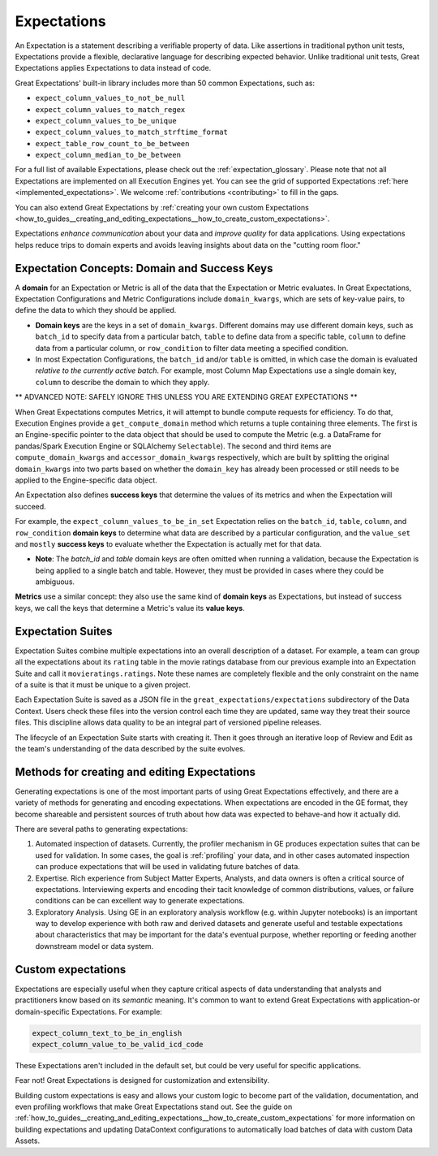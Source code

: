 .. _expectations:

############
Expectations
############

An Expectation is a statement describing a verifiable property of data. Like assertions in traditional python unit tests,
Expectations provide a flexible, declarative language for describing expected behavior. Unlike traditional unit tests,
Great Expectations applies Expectations to data instead of code.

Great Expectations' built-in library includes more than 50 common Expectations, such as:

* ``expect_column_values_to_not_be_null``
* ``expect_column_values_to_match_regex``
* ``expect_column_values_to_be_unique``
* ``expect_column_values_to_match_strftime_format``
* ``expect_table_row_count_to_be_between``
* ``expect_column_median_to_be_between``

For a full list of available Expectations, please check out the :ref:`expectation_glossary`. Please note that not all Expectations are implemented on all Execution Engines yet. You can see the grid of supported Expectations :ref:`here <implemented_expectations>`. We welcome :ref:`contributions <contributing>` to fill in the gaps.

You can also extend Great Expectations by :ref:`creating your own custom Expectations <how_to_guides__creating_and_editing_expectations__how_to_create_custom_expectations>`.

Expectations *enhance communication* about your data and *improve quality* for data applications. Using expectations
helps reduce trips to domain experts and avoids leaving insights about data on the "cutting room floor."


.. _reference__core_concepts__expectations__domain_and_success_keys:

Expectation Concepts: Domain and Success Keys
**********************************************

A **domain** for an Expectation or Metric is all of the data that the Expectation or Metric evaluates. In Great Expectations, Expectation Configurations and Metric Configurations include ``domain_kwargs``, which are sets of key-value pairs, to define the data to which they should be applied.

- **Domain keys** are the keys in a set of ``domain_kwargs``. Different domains may use different domain keys, such as ``batch_id`` to specify data from a particular batch, ``table`` to define data from a specific table, ``column`` to define data from a particular column, or ``row_condition`` to filter data meeting a specified condition.

- In most Expectation Configurations, the ``batch_id`` and/or ``table`` is omitted, in which case the domain is evaluated *relative to the currently active batch*. For example, most Column Map Expectations use a single domain key, ``column`` to describe the domain to which they apply.


** ADVANCED NOTE: SAFELY IGNORE THIS UNLESS YOU ARE EXTENDING GREAT EXPECTATIONS **

When Great Expectations computes Metrics, it will attempt to bundle compute requests for efficiency. To do that, Execution Engines provide a ``get_compute_domain`` method which returns a tuple containing three elements. The first is an Engine-specific pointer to the data object that should be used to compute the Metric (e.g. a DataFrame for pandas/Spark Execution Engine or SQLAlchemy ``Selectable``). The second and third items are ``compute_domain_kwargs`` and ``accessor_domain_kwargs`` respectively, which are built by splitting the original ``domain_kwargs`` into two parts based on whether the ``domain_key`` has already been processed or still needs to be applied to the Engine-specific data object.

An Expectation also defines **success keys** that determine the values of its metrics and when the Expectation will succeed.

For example, the ``expect_column_values_to_be_in_set`` Expectation relies on the ``batch_id``, ``table``, ``column``, and ``row_condition`` **domain keys** to determine what data are described by a particular configuration, and the ``value_set`` and ``mostly`` **success keys** to evaluate whether the Expectation is actually met for that data.

- **Note**: The *batch_id* and *table* domain keys are often omitted when running a validation, because the Expectation is being applied to a single batch and table. However, they must be provided in cases where they could be ambiguous.

**Metrics** use a similar concept: they also use the same kind of **domain keys** as Expectations, but instead of success keys, we call the keys that determine a Metric's value its **value keys**.



.. _reference__core_concepts__expectations__expectation_suites:

Expectation Suites
******************

Expectation Suites combine multiple expectations into an overall description of a dataset. For example, a team can group all the expectations about its ``rating`` table in the movie ratings database from our previous example into an Expectation Suite and call it ``movieratings.ratings``. Note these names are completely flexible and the only constraint on the name of a suite is that it must be unique to a given project.

Each Expectation Suite is saved as a JSON file in the ``great_expectations/expectations`` subdirectory of the Data Context. Users check these files into the version control each time they are updated, same way they treat their source files. This discipline allows data quality to be an integral part of versioned pipeline releases.

The lifecycle of an Expectation Suite starts with creating it. Then it goes through an iterative loop of Review and Edit as the team's understanding of the data described by the suite evolves.



Methods for creating and editing Expectations
*********************************************

Generating expectations is one of the most important parts of using Great Expectations effectively, and there are
a variety of methods for generating and encoding expectations. When expectations are encoded in the GE format, they
become shareable and persistent sources of truth about how data was expected to behave-and how it actually did.

There are several paths to generating expectations:

1. Automated inspection of datasets. Currently, the profiler mechanism in GE produces expectation suites that can be
   used for validation. In some cases, the goal is :ref:`profiling` your data, and in other cases automated inspection
   can produce expectations that will be used in validating future batches of data.

2. Expertise. Rich experience from Subject Matter Experts, Analysts, and data owners is often a critical source of
   expectations. Interviewing experts and encoding their tacit knowledge of common distributions, values, or failure
   conditions can be can excellent way to generate expectations.

3. Exploratory Analysis. Using GE in an exploratory analysis workflow (e.g. within Jupyter notebooks) is an important \
   way to develop experience with both raw and derived datasets and generate useful and
   testable expectations about characteristics that may be important for the data's eventual purpose, whether
   reporting or feeding another downstream model or data system.


Custom expectations
*******************

Expectations are especially useful when they capture critical aspects of data understanding that analysts and
practitioners know based on its *semantic* meaning. It's common to want to extend Great Expectations with application-or domain-specific Expectations. For example:

.. code-block:: bash

    expect_column_text_to_be_in_english
    expect_column_value_to_be_valid_icd_code

These Expectations aren't included in the default set, but could be very useful for specific applications.

Fear not! Great Expectations is designed for customization and extensibility.

Building custom expectations is easy and allows your custom logic to become part of the validation, documentation, and even profiling workflows that make Great Expectations stand out. See the guide on :ref:`how_to_guides__creating_and_editing_expectations__how_to_create_custom_expectations`
for more information on building expectations and updating DataContext configurations to automatically load batches
of data with custom Data Assets.
